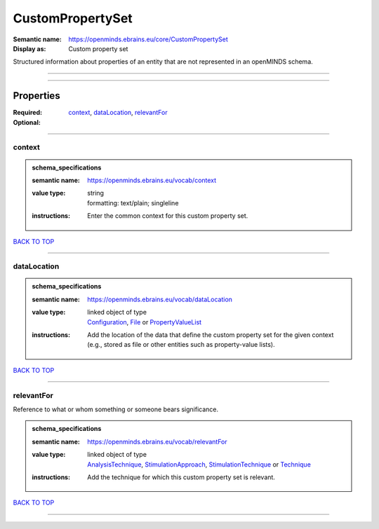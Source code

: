 #################
CustomPropertySet
#################

:Semantic name: https://openminds.ebrains.eu/core/CustomPropertySet

:Display as: Custom property set

Structured information about properties of an entity that are not represented in an openMINDS schema.


------------

------------

Properties
##########

:Required: `context <context_heading_>`_, `dataLocation <dataLocation_heading_>`_, `relevantFor <relevantFor_heading_>`_
:Optional:

------------

.. _context_heading:

*******
context
*******

.. admonition:: schema_specifications

   :semantic name: https://openminds.ebrains.eu/vocab/context
   :value type: | string
                | formatting: text/plain; singleline
   :instructions: Enter the common context for this custom property set.

`BACK TO TOP <CustomPropertySet_>`_

------------

.. _dataLocation_heading:

************
dataLocation
************

.. admonition:: schema_specifications

   :semantic name: https://openminds.ebrains.eu/vocab/dataLocation
   :value type: | linked object of type
                | `Configuration <https://openminds-documentation.readthedocs.io/en/latest/schema_specifications/core/research/configuration.html>`_, `File <https://openminds-documentation.readthedocs.io/en/latest/schema_specifications/core/data/file.html>`_ or `PropertyValueList <https://openminds-documentation.readthedocs.io/en/latest/schema_specifications/core/research/propertyValueList.html>`_
   :instructions: Add the location of the data that define the custom property set for the given context (e.g., stored as file or other entities such as property-value lists).

`BACK TO TOP <CustomPropertySet_>`_

------------

.. _relevantFor_heading:

***********
relevantFor
***********

Reference to what or whom something or someone bears significance.

.. admonition:: schema_specifications

   :semantic name: https://openminds.ebrains.eu/vocab/relevantFor
   :value type: | linked object of type
                | `AnalysisTechnique <https://openminds-documentation.readthedocs.io/en/latest/schema_specifications/controlledTerms/analysisTechnique.html>`_, `StimulationApproach <https://openminds-documentation.readthedocs.io/en/latest/schema_specifications/controlledTerms/stimulationApproach.html>`_, `StimulationTechnique <https://openminds-documentation.readthedocs.io/en/latest/schema_specifications/controlledTerms/stimulationTechnique.html>`_ or `Technique <https://openminds-documentation.readthedocs.io/en/latest/schema_specifications/controlledTerms/technique.html>`_
   :instructions: Add the technique for which this custom property set is relevant.

`BACK TO TOP <CustomPropertySet_>`_

------------

